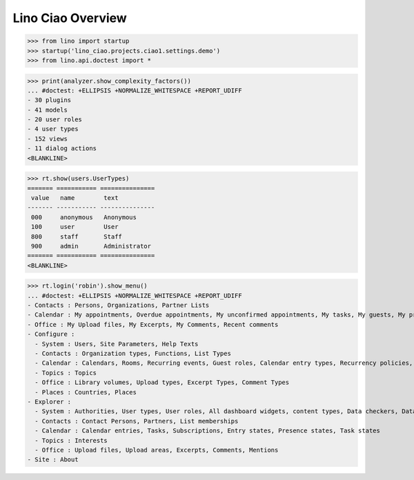 .. doctest docs/specs/overview.rst
.. _ciao.specs.overview:

===================
Lino Ciao Overview
===================


.. contents::
   :local:
   :depth: 2

>>> from lino import startup
>>> startup('lino_ciao.projects.ciao1.settings.demo')
>>> from lino.api.doctest import *


>>> print(analyzer.show_complexity_factors())
... #doctest: +ELLIPSIS +NORMALIZE_WHITESPACE +REPORT_UDIFF
- 30 plugins
- 41 models
- 20 user roles
- 4 user types
- 152 views
- 11 dialog actions
<BLANKLINE>




>>> rt.show(users.UserTypes)
======= =========== ===============
 value   name        text
------- ----------- ---------------
 000     anonymous   Anonymous
 100     user        User
 800     staff       Staff
 900     admin       Administrator
======= =========== ===============
<BLANKLINE>


>>> rt.login('robin').show_menu()
... #doctest: +ELLIPSIS +NORMALIZE_WHITESPACE +REPORT_UDIFF
- Contacts : Persons, Organizations, Partner Lists
- Calendar : My appointments, Overdue appointments, My unconfirmed appointments, My tasks, My guests, My presences, My overdue appointments, Calendar view
- Office : My Upload files, My Excerpts, My Comments, Recent comments
- Configure :
  - System : Users, Site Parameters, Help Texts
  - Contacts : Organization types, Functions, List Types
  - Calendar : Calendars, Rooms, Recurring events, Guest roles, Calendar entry types, Recurrency policies, Remote Calendars, Planner rows
  - Topics : Topics
  - Office : Library volumes, Upload types, Excerpt Types, Comment Types
  - Places : Countries, Places
- Explorer :
  - System : Authorities, User types, User roles, All dashboard widgets, content types, Data checkers, Data problems
  - Contacts : Contact Persons, Partners, List memberships
  - Calendar : Calendar entries, Tasks, Subscriptions, Entry states, Presence states, Task states
  - Topics : Interests
  - Office : Upload files, Upload areas, Excerpts, Comments, Mentions
- Site : About
